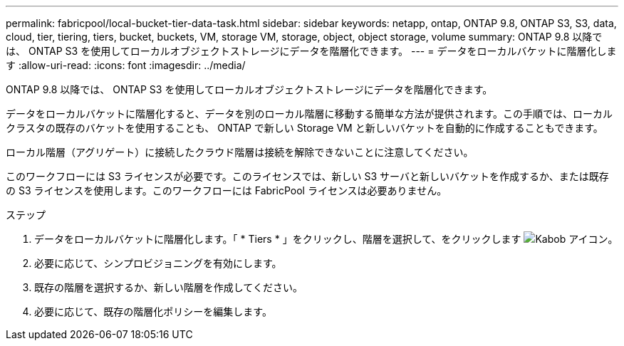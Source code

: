 ---
permalink: fabricpool/local-bucket-tier-data-task.html 
sidebar: sidebar 
keywords: netapp, ontap, ONTAP 9.8, ONTAP S3, S3, data, cloud, tier, tiering, tiers, bucket, buckets, VM, storage VM, storage, object, object storage, volume 
summary: ONTAP 9.8 以降では、 ONTAP S3 を使用してローカルオブジェクトストレージにデータを階層化できます。 
---
= データをローカルバケットに階層化します
:allow-uri-read: 
:icons: font
:imagesdir: ../media/


[role="lead"]
ONTAP 9.8 以降では、 ONTAP S3 を使用してローカルオブジェクトストレージにデータを階層化できます。

データをローカルバケットに階層化すると、データを別のローカル階層に移動する簡単な方法が提供されます。この手順では、ローカルクラスタの既存のバケットを使用することも、 ONTAP で新しい Storage VM と新しいバケットを自動的に作成することもできます。

ローカル階層（アグリゲート）に接続したクラウド階層は接続を解除できないことに注意してください。

このワークフローには S3 ライセンスが必要です。このライセンスでは、新しい S3 サーバと新しいバケットを作成するか、または既存の S3 ライセンスを使用します。このワークフローには FabricPool ライセンスは必要ありません。

.ステップ
. データをローカルバケットに階層化します。「 * Tiers * 」をクリックし、階層を選択して、をクリックします image:icon_kabob.gif["Kabob アイコン"]。
. 必要に応じて、シンプロビジョニングを有効にします。
. 既存の階層を選択するか、新しい階層を作成してください。
. 必要に応じて、既存の階層化ポリシーを編集します。

